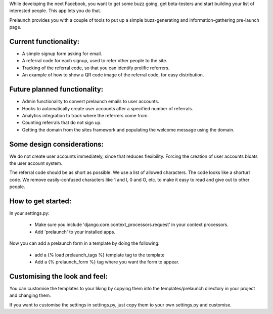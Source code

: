 While developing the next Facebook, you want to get some buzz going, get beta-testers and start building your list of interested people. This app lets you do that.

Prelaunch provides you with a couple of tools to put up a simple buzz-generating and information-gathering pre-launch page.

Current functionality:
----------------------

* A simple signup form asking for email.
* A referral code for each signup, used to refer other people to the site.
* Tracking of the referral code, so that you can identify prolific referrers.
* An example of how to show a QR code image of the referral code, for easy distribution.

Future planned functionality:
---------------------

* Admin functionality to convert prelaunch emails to user accounts.
* Hooks to automatically create user accounts after a specified number of referrals.
* Analytics integration to track where the referrers come from.
* Counting referrals that do not sign up.
* Getting the domain from the sites framework and populating the welcome message using the domain.

Some design considerations:
---------------------------

We do not create user accounts immediately, since that reduces flexibility. Forcing the creation of user accounts bloats the user account system.

The referral code should be as short as possible. We use a list of allowed characters. The code looks like a shorturl code. We remove easily-confused characters like 1 and l, 0 and O, etc. to make it easy to read and give out to other people.

How to get started:
-------------------

In your settings.py:

    * Make sure you include 'django.core.context_processors.request' in your context processors.

    * Add 'prelaunch' to your installed apps.

Now you can add a prelaunch form in a template by doing the following:

    * add a {% load prelaunch_tags %} template tag to the template
    * Add a {% prelaunch_form %} tag where you want the form to appear.

Customising the look and feel:
------------------------------

You can customise the templates to your liking by copying them into the templates/prelaunch directory in your project and changing them.

If you want to customise the settings in settings.py, just copy them to your own settings.py and customise.
